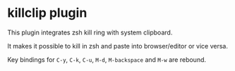 * killclip plugin

This plugin integrates zsh kill ring with system clipboard.

It makes it possible to kill in zsh and paste into browser/editor or vice versa.

Key bindings for =C-y=, =C-k=, =C-u=, =M-d=, =M-backspace= and =M-w= are rebound.
